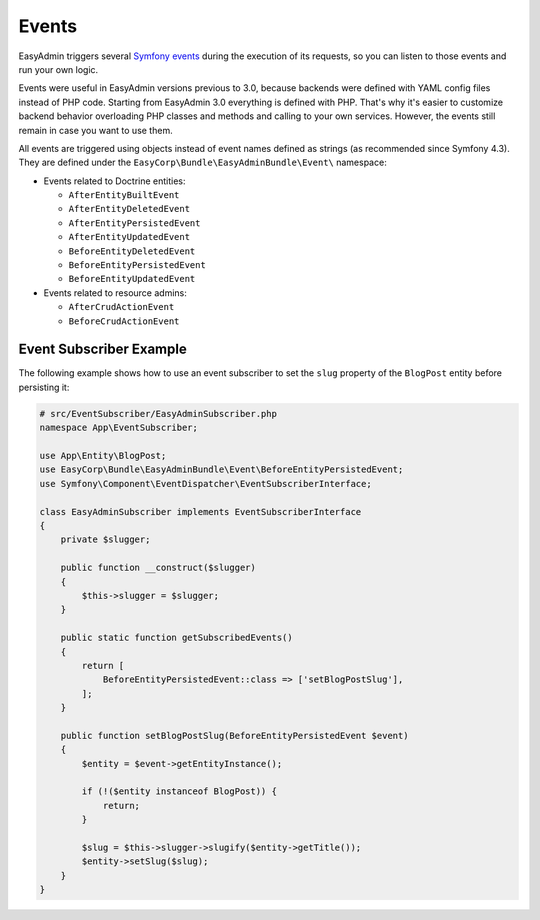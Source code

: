 Events
======

.. raw:: html

    <div class="box box--small box--warning">
        <strong class="title">WARNING:</strong>

        You are browsing the documentation for <strong>EasyAdmin 3.x</strong>,
        which has just been released. Switch to
        <a href="https://symfony.com/doc/2.x/bundles/EasyAdminBundle/index.html">EasyAdmin 2.x docs</a>
        if your application has not been upgraded to EasyAdmin 3 yet.
    </div>

EasyAdmin triggers several `Symfony events`_ during the execution of its
requests, so you can listen to those events and run your own logic.

Events were useful in EasyAdmin versions previous to 3.0, because backends were
defined with YAML config files instead of PHP code. Starting from EasyAdmin 3.0
everything is defined with PHP. That's why it's easier to customize backend
behavior overloading PHP classes and methods and calling to your own services.
However, the events still remain in case you want to use them.

All events are triggered using objects instead of event names defined as strings
(as recommended since Symfony 4.3). They are defined under the
``EasyCorp\Bundle\EasyAdminBundle\Event\`` namespace:

* Events related to Doctrine entities:

  * ``AfterEntityBuiltEvent``
  * ``AfterEntityDeletedEvent``
  * ``AfterEntityPersistedEvent``
  * ``AfterEntityUpdatedEvent``
  * ``BeforeEntityDeletedEvent``
  * ``BeforeEntityPersistedEvent``
  * ``BeforeEntityUpdatedEvent``

* Events related to resource admins:

  * ``AfterCrudActionEvent``
  * ``BeforeCrudActionEvent``

Event Subscriber Example
------------------------

.. TODO: explain how to redirect to another URL from the listener (e.g. to avoid
..       deleting an entity in some cases when listening to BeforeRemovingEntity
..       Show the CRUD URL builder

The following example shows how to use an event subscriber to set the ``slug``
property of the ``BlogPost`` entity before persisting it:

.. code-block:: php

    # src/EventSubscriber/EasyAdminSubscriber.php
    namespace App\EventSubscriber;

    use App\Entity\BlogPost;
    use EasyCorp\Bundle\EasyAdminBundle\Event\BeforeEntityPersistedEvent;
    use Symfony\Component\EventDispatcher\EventSubscriberInterface;

    class EasyAdminSubscriber implements EventSubscriberInterface
    {
        private $slugger;

        public function __construct($slugger)
        {
            $this->slugger = $slugger;
        }

        public static function getSubscribedEvents()
        {
            return [
                BeforeEntityPersistedEvent::class => ['setBlogPostSlug'],
            ];
        }

        public function setBlogPostSlug(BeforeEntityPersistedEvent $event)
        {
            $entity = $event->getEntityInstance();

            if (!($entity instanceof BlogPost)) {
                return;
            }

            $slug = $this->slugger->slugify($entity->getTitle());
            $entity->setSlug($slug);
        }
    }

.. _`Symfony events`: https://symfony.com/doc/current/event_dispatcher.html
